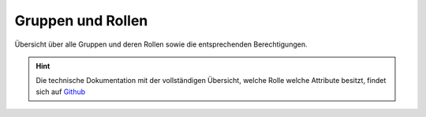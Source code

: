 .. _anhang-1:

===================
Gruppen und Rollen
===================

Übersicht über alle Gruppen und deren Rollen sowie die entsprechenden Berechtigungen.



.. hint::  Die technische Dokumentation mit der vollständigen Übersicht, welche Rolle welche Attribute besitzt, findet sich auf `Github <https://github.com/hitobito/hitobito_jubla#jubla-organization-hierarchy>`_
